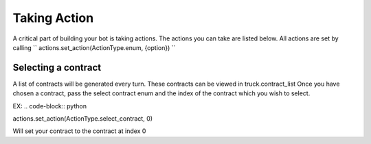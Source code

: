 =============
Taking Action
=============

A critical part of building your bot is taking actions. The actions you can take are listed below.
All actions are set by calling
``
actions.set_action(ActionType.enum, {option})
``

Selecting a contract
####################

A list of contracts will be generated every turn. These contracts can be viewed in truck.contract_list
Once you have chosen a contract, pass the select contract enum and the index of the contract which you
wish to select. 

EX:
.. code-block:: python

actions.set_action(ActionType.select_contract, 0)

Will set your contract to the contract at index 0